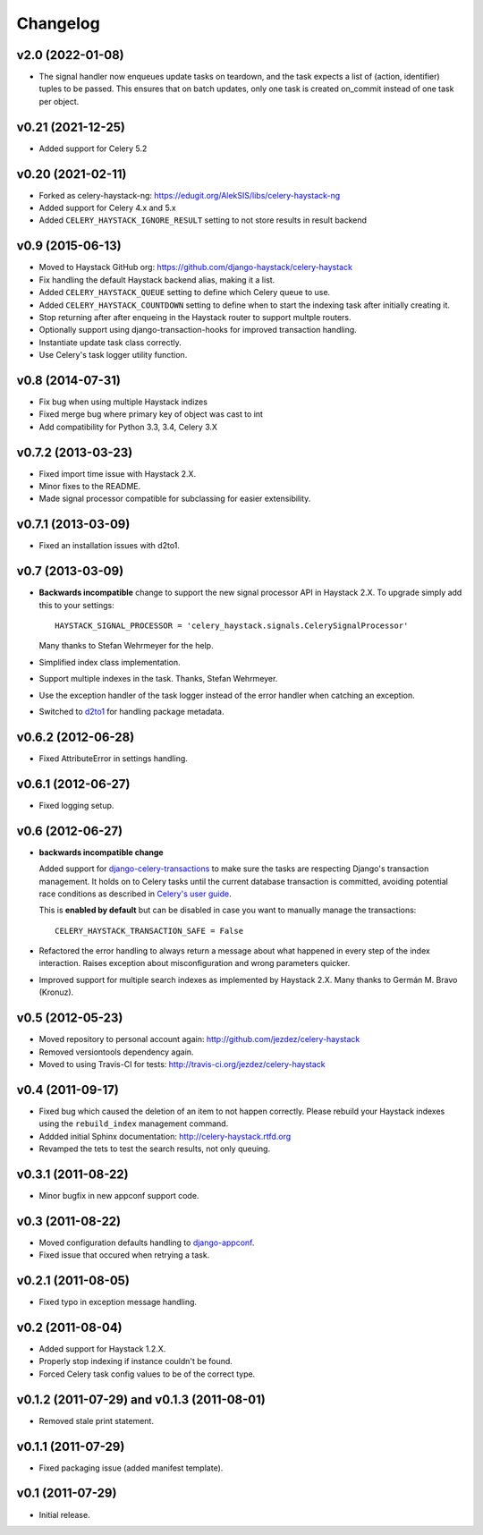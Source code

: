 Changelog
=========

v2.0 (2022-01-08)
-----------------

* The signal handler now enqueues update tasks on teardown, and the task
  expects a list of (action, identifier) tuples to be passed. This ensures
  that on batch updates, only one task is created on_commit instead of one
  task per object.

v0.21 (2021-12-25)
------------------

* Added support for Celery 5.2

v0.20 (2021-02-11)
------------------

* Forked as celery-haystack-ng: https://edugit.org/AlekSIS/libs/celery-haystack-ng

* Added support for Celery 4.x and 5.x

* Added ``CELERY_HAYSTACK_IGNORE_RESULT`` setting to not store results in result backend

v0.9 (2015-06-13)
-----------------

* Moved to Haystack GitHub org: https://github.com/django-haystack/celery-haystack

* Fix handling the default Haystack backend alias, making it a list.

* Added ``CELERY_HAYSTACK_QUEUE`` setting to define which Celery queue to use.

* Added ``CELERY_HAYSTACK_COUNTDOWN`` setting to define when to start the
  indexing task after initially creating it.

* Stop returning after after enqueing in the Haystack router to support
  multple routers.

* Optionally support using django-transaction-hooks for improved transaction
  handling.

* Instantiate update task class correctly.

* Use Celery's task logger utility function.

v0.8 (2014-07-31)
-----------------

* Fix bug when using multiple Haystack indizes

* Fixed merge bug where primary key of object was cast to int

* Add compatibility for Python 3.3, 3.4, Celery 3.X

v0.7.2 (2013-03-23)
-------------------

* Fixed import time issue with Haystack 2.X.

* Minor fixes to the README.

* Made signal processor compatible for subclassing for easier extensibility.

v0.7.1 (2013-03-09)
-------------------

* Fixed an installation issues with d2to1.

v0.7 (2013-03-09)
-----------------

* **Backwards incompatible** change to support the new signal processor API
  in Haystack 2.X. To upgrade simply add this to your settings::

    HAYSTACK_SIGNAL_PROCESSOR = 'celery_haystack.signals.CelerySignalProcessor'

  Many thanks to Stefan Wehrmeyer for the help.

* Simplified index class implementation.

* Support multiple indexes in the task. Thanks, Stefan Wehrmeyer.

* Use the exception handler of the task logger instead of the error handler
  when catching an exception.

* Switched to d2to1_ for handling package metadata.

.. _d2to1: http://pypi.python.org/pypi/d2to1

v0.6.2 (2012-06-28)
-------------------

* Fixed AttributeError in settings handling.

v0.6.1 (2012-06-27)
-------------------

* Fixed logging setup.

v0.6 (2012-06-27)
-----------------

* **backwards incompatible change**

  Added support for `django-celery-transactions`_ to make sure the tasks
  are respecting Django's transaction management. It holds on to Celery tasks
  until the current database transaction is committed, avoiding potential
  race conditions as described in `Celery's user guide`_.

  This is **enabled by default** but can be disabled in case you want
  to manually manage the transactions::

      CELERY_HAYSTACK_TRANSACTION_SAFE = False

* Refactored the error handling to always return a message about what
  happened in every step of the index interaction. Raises exception about
  misconfiguration and wrong parameters quicker.

* Improved support for multiple search indexes as implemented by
  Haystack 2.X. Many thanks to Germán M. Bravo (Kronuz).

.. _`django-celery-transactions`: https://github.com/chrisdoble/django-celery-transactions
.. _`Celery's user guide`: http://celery.readthedocs.org/en/latest/userguide/tasks.html#database-transactions

v0.5 (2012-05-23)
-----------------

* Moved repository to personal account again: http://github.com/jezdez/celery-haystack

* Removed versiontools dependency again.

* Moved to using Travis-CI for tests: http://travis-ci.org/jezdez/celery-haystack

v0.4 (2011-09-17)
-----------------

* Fixed bug which caused the deletion of an item to not happen correctly.
  Please rebuild your Haystack indexes using the ``rebuild_index``
  management command.

* Addded initial Sphinx documentation: http://celery-haystack.rtfd.org

* Revamped the tets to test the search results, not only queuing.

v0.3.1 (2011-08-22)
-------------------

* Minor bugfix in new appconf support code.

v0.3 (2011-08-22)
-----------------

* Moved configuration defaults handling to django-appconf_.

* Fixed issue that occured when retrying a task.

.. _django-appconf: http://pypi.python.org/pypi/django-appconf

v0.2.1 (2011-08-05)
-------------------

* Fixed typo in exception message handling.

v0.2 (2011-08-04)
-----------------

* Added support for Haystack 1.2.X.

* Properly stop indexing if instance couldn't be found.

* Forced Celery task config values to be of the correct type.

v0.1.2 (2011-07-29) and v0.1.3 (2011-08-01)
-------------------------------------------

* Removed stale print statement.

v0.1.1 (2011-07-29)
-------------------

* Fixed packaging issue (added manifest template).


v0.1 (2011-07-29)
-----------------

* Initial release.
